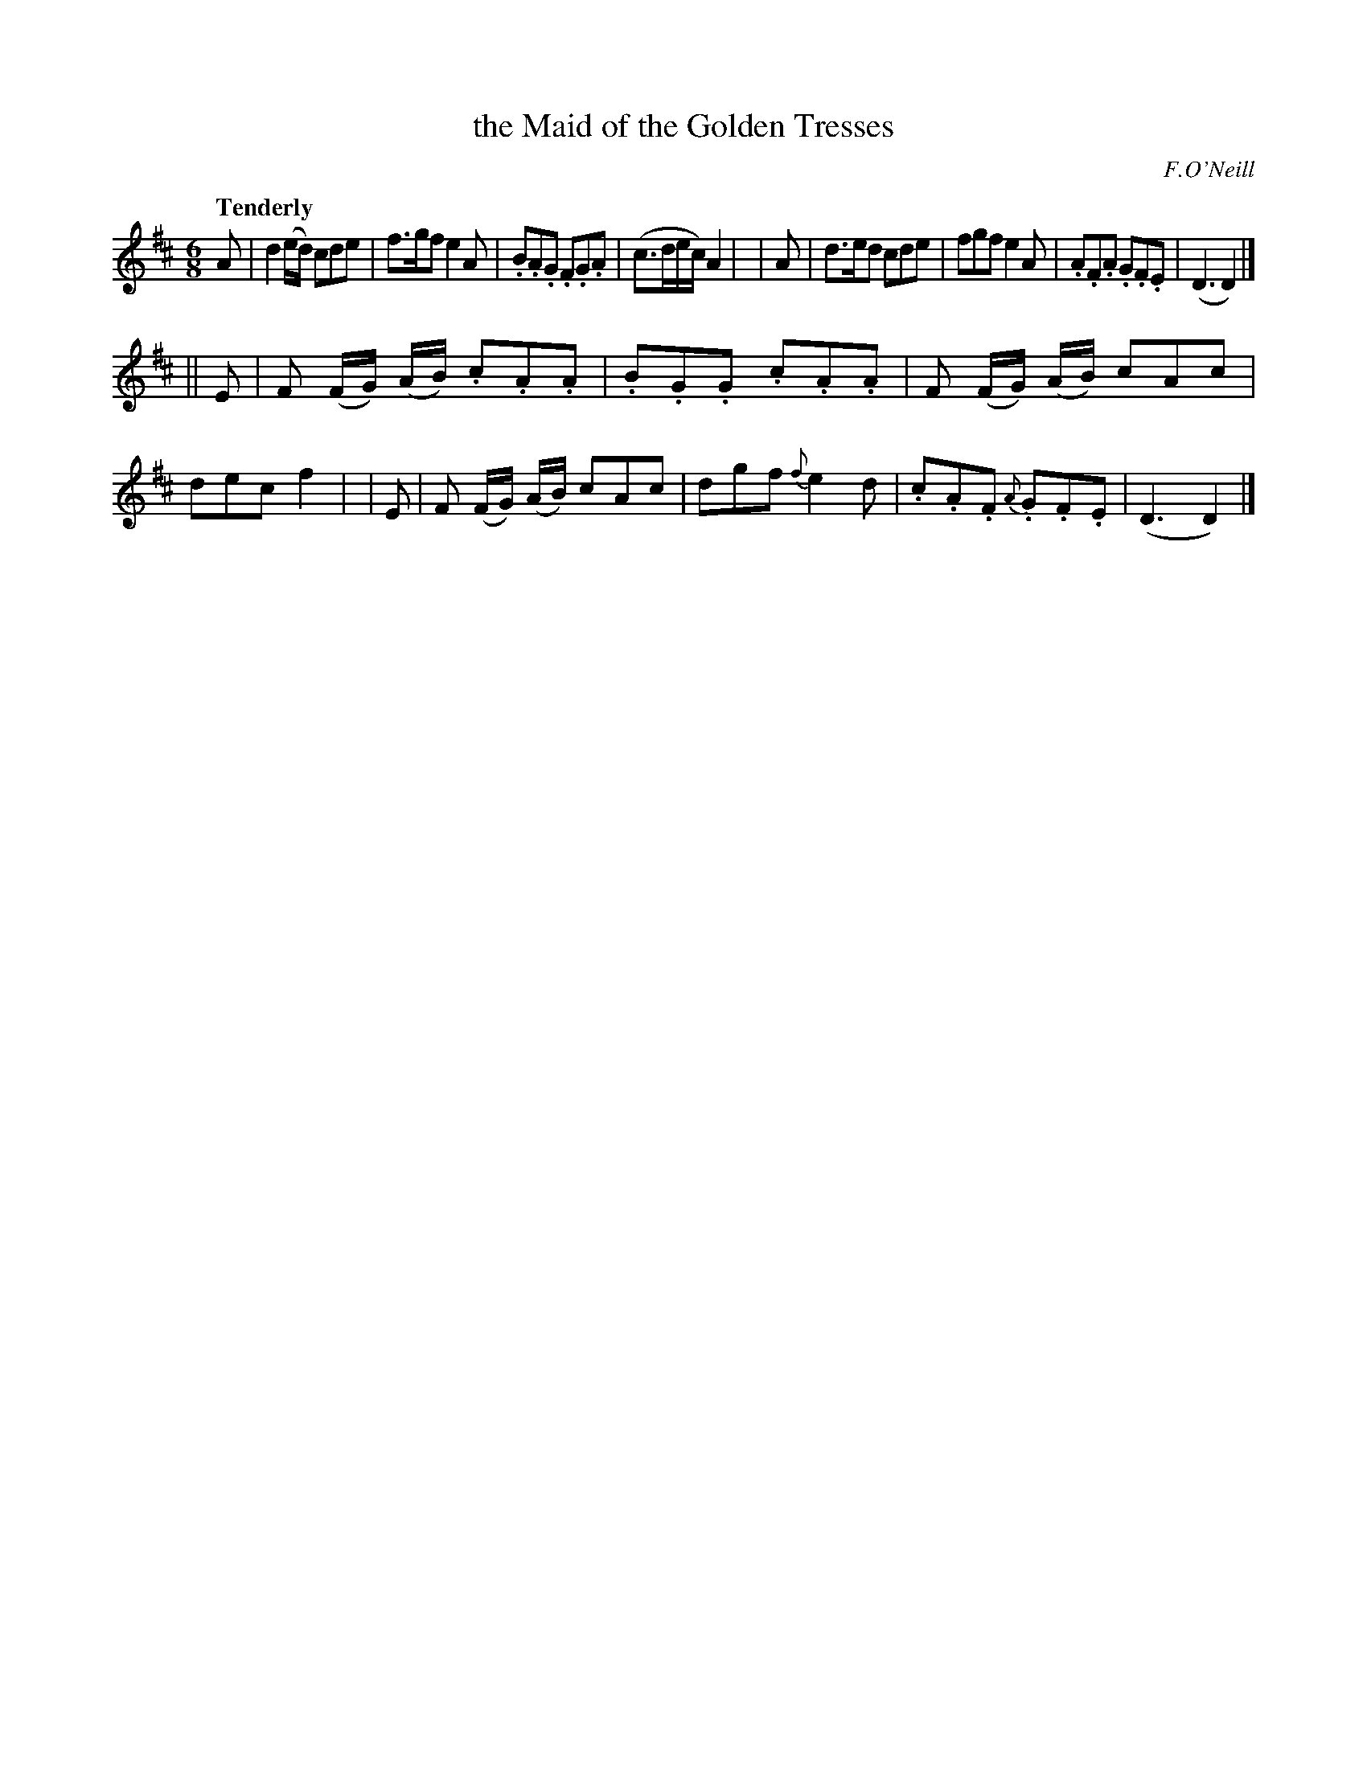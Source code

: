 X: 505
T: the Maid of the Golden Tresses
R: jig, air
%S: s:2 b:16(8+8)
B: O'Neill's 1850 #505
O: F.O'Neill
Z: Dave Wooldridge
Q: "Tenderly"
M: 6/8
L: 1/8
K: D
   A | d2 (e/d/) cde | f>gf e2 A | .B.A.G .F.G.A | (c>de/c/) A2 |\
|  A | d>ed cde | fgf e2 A | .A.F.A .G.F.E | (D3 D2) |]
|| E | F (F/G/) (A/B/) .c.A.A | .B.G.G .c.A.A | F (F/G/) (A/B/) cAc | dec f2 |\
|  E | F (F/G/) (A/B/) cAc | dgf {f}e2 d | .c.A.F {A}.G.F.E | (D3 D2) |]
